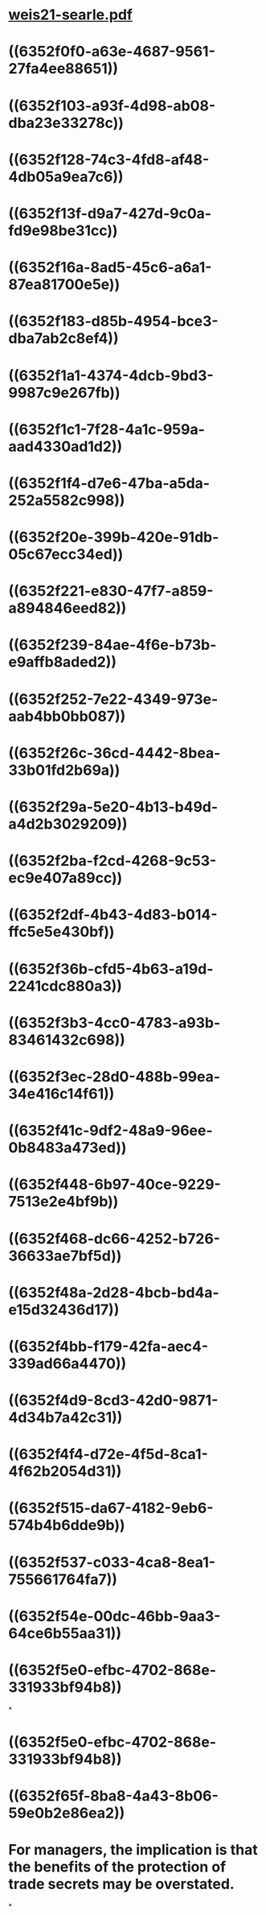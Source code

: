* [[../assets/weis21-searle_1666378155770_0.pdf][weis21-searle.pdf]]
* ((6352f0f0-a63e-4687-9561-27fa4ee88651))
* ((6352f103-a93f-4d98-ab08-dba23e33278c))
* ((6352f128-74c3-4fd8-af48-4db05a9ea7c6))
* ((6352f13f-d9a7-427d-9c0a-fd9e98be31cc))
* ((6352f16a-8ad5-45c6-a6a1-87ea81700e5e))
* ((6352f183-d85b-4954-bce3-dba7ab2c8ef4))
* ((6352f1a1-4374-4dcb-9bd3-9987c9e267fb))
* ((6352f1c1-7f28-4a1c-959a-aad4330ad1d2))
* ((6352f1f4-d7e6-47ba-a5da-252a5582c998))
* ((6352f20e-399b-420e-91db-05c67ecc34ed))
* ((6352f221-e830-47f7-a859-a894846eed82))
* ((6352f239-84ae-4f6e-b73b-e9affb8aded2))
* ((6352f252-7e22-4349-973e-aab4bb0bb087))
* ((6352f26c-36cd-4442-8bea-33b01fd2b69a))
* ((6352f29a-5e20-4b13-b49d-a4d2b3029209))
* ((6352f2ba-f2cd-4268-9c53-ec9e407a89cc))
* ((6352f2df-4b43-4d83-b014-ffc5e5e430bf))
* ((6352f36b-cfd5-4b63-a19d-2241cdc880a3))
* ((6352f3b3-4cc0-4783-a93b-83461432c698))
* ((6352f3ec-28d0-488b-99ea-34e416c14f61))
* ((6352f41c-9df2-48a9-96ee-0b8483a473ed))
* ((6352f448-6b97-40ce-9229-7513e2e4bf9b))
* ((6352f468-dc66-4252-b726-36633ae7bf5d))
* ((6352f48a-2d28-4bcb-bd4a-e15d32436d17))
* ((6352f4bb-f179-42fa-aec4-339ad66a4470))
* ((6352f4d9-8cd3-42d0-9871-4d34b7a42c31))
* ((6352f4f4-d72e-4f5d-8ca1-4f62b2054d31))
* ((6352f515-da67-4182-9eb6-574b4b6dde9b))
* ((6352f537-c033-4ca8-8ea1-755661764fa7))
* ((6352f54e-00dc-46bb-9aa3-64ce6b55aa31))
* ((6352f5e0-efbc-4702-868e-331933bf94b8))
:PROPERTIES:
:id: 6352f552-ad04-433f-ac7c-6f26fae346ba
:END:
*
* ((6352f5e0-efbc-4702-868e-331933bf94b8))
* ((6352f65f-8ba8-4a43-8b06-59e0b2e86ea2))
* For managers, the implication is that the benefits of the protection of trade secrets may be overstated.
*